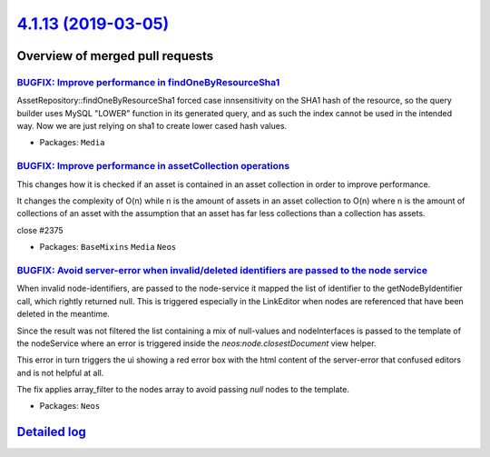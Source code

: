 `4.1.13 (2019-03-05) <https://github.com/neos/neos-development-collection/releases/tag/4.1.13>`_
================================================================================================

Overview of merged pull requests
~~~~~~~~~~~~~~~~~~~~~~~~~~~~~~~~

`BUGFIX: Improve performance in findOneByResourceSha1 <https://github.com/neos/neos-development-collection/pull/2383>`_
-----------------------------------------------------------------------------------------------------------------------

AssetRepository::findOneByResourceSha1 forced case innsensitivity on the
SHA1 hash of the resource, so the query builder uses MySQL "LOWER"
function in its generated query, and as such the index cannot be used
in the intended way. Now we are just relying on sha1 to create lower
cased hash values.

* Packages: ``Media``

`BUGFIX: Improve performance in assetCollection operations <https://github.com/neos/neos-development-collection/pull/2376>`_
----------------------------------------------------------------------------------------------------------------------------

This changes how it is checked if an asset is contained
in an asset collection in order to improve performance.

It changes the complexity of O(n) while n is the amount of assets in an asset collection to O(n) where n is the amount of collections of an asset with the assumption that an asset has far less collections than a collection has assets.

close #2375 

* Packages: ``BaseMixins`` ``Media`` ``Neos``

`BUGFIX: Avoid server-error when invalid/deleted identifiers are passed to the node service <https://github.com/neos/neos-development-collection/pull/2365>`_
-------------------------------------------------------------------------------------------------------------------------------------------------------------

When invalid node-identifiers, are passed to the node-service it mapped the list of identifier to the getNodeByIdentifier call, which rightly returned null. This is triggered especially in the LinkEditor when nodes are referenced that have been deleted in the meantime.

Since the result was not filtered the list containing a mix of null-values and nodeInterfaces is passed to the template of the nodeService where an error is triggered inside the `neos:node.closestDocument` view helper. 

This error in turn triggers the ui showing a red error box with the html content of the server-error that confused editors and is not helpful at all. 

The fix applies array_filter to the nodes array to avoid passing `null` nodes to the template.

* Packages: ``Neos``

`Detailed log <https://github.com/neos/neos-development-collection/compare/4.1.12...4.1.13>`_
~~~~~~~~~~~~~~~~~~~~~~~~~~~~~~~~~~~~~~~~~~~~~~~~~~~~~~~~~~~~~~~~~~~~~~~~~~~~~~~~~~~~~~~~~~~~~
